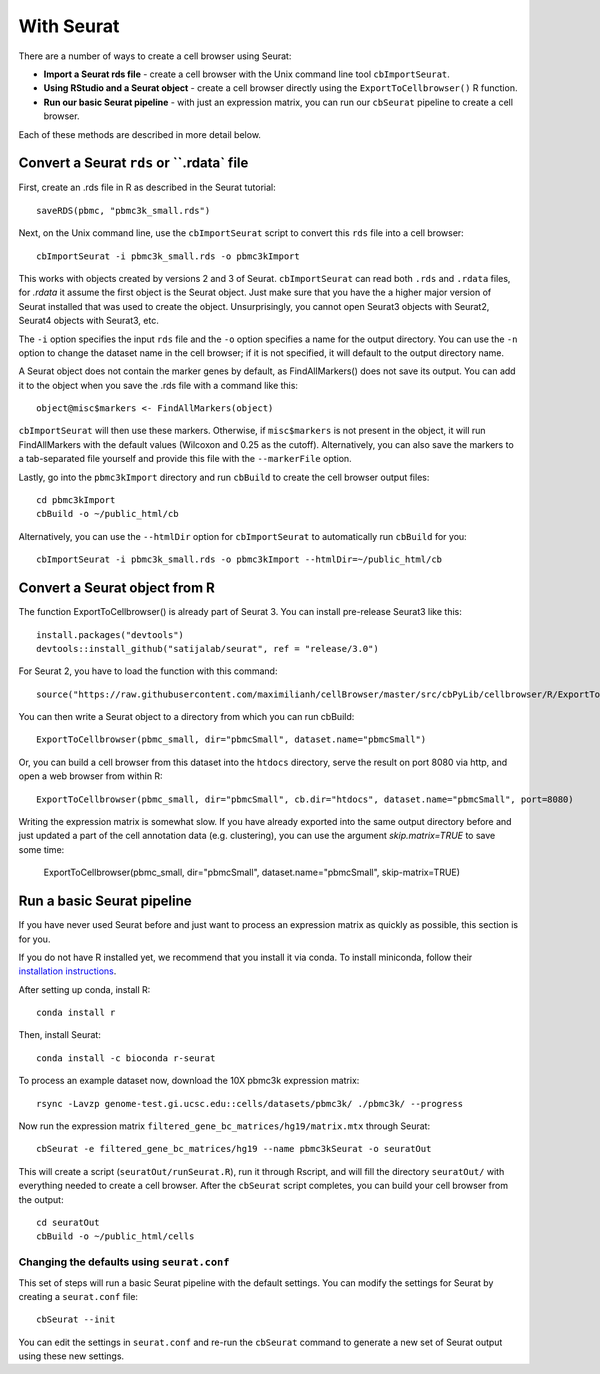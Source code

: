 With Seurat
-----------

There are a number of ways to create a cell browser using Seurat:

* **Import a Seurat rds file** - create a cell browser with the Unix command line tool ``cbImportSeurat``.
* **Using RStudio and a Seurat object** - create a cell browser directly using the ``ExportToCellbrowser()`` R function. 
* **Run our basic Seurat pipeline** - with just an expression matrix, you can run our ``cbSeurat`` pipeline to create a cell browser.

Each of these methods are described in more detail below.

Convert a Seurat ``rds`` or ``.rdata` file
^^^^^^^^^^^^^^^^^^^^^^^^^^^^^^^^^^^^^^^^^^

First, create an .rds file in R as described in the Seurat tutorial::

    saveRDS(pbmc, "pbmc3k_small.rds")

Next, on the Unix command line, use the ``cbImportSeurat`` script to convert this ``rds``
file into a cell browser::

    cbImportSeurat -i pbmc3k_small.rds -o pbmc3kImport

This works with objects created by versions 2 and 3 of Seurat. ``cbImportSeurat`` can read 
both ``.rds`` and ``.rdata`` files, for `.rdata` it assume the first object is the Seurat object.
Just make sure that you have the a higher major version of Seurat installed that was used to create the
object. Unsurprisingly, you cannot open Seurat3 objects with Seurat2, Seurat4 objects with Seurat3, etc.

The ``-i`` option specifies the input ``rds`` file and the ``-o`` option specifies a name for the output
directory. You can use the ``-n`` option to change the dataset name in the cell browser;
if it is not specified, it will default to the output directory name.

A Seurat object does not contain the marker genes by default, as FindAllMarkers() does not save its output.
You can add it to the object when you save the .rds file with a command like this::

    object@misc$markers <- FindAllMarkers(object)

``cbImportSeurat`` will then use these markers. Otherwise, if ``misc$markers`` is not present in the object, it will
run FindAllMarkers with the default values (Wilcoxon and 0.25 as the cutoff). Alternatively, you can also save the markers
to a tab-separated file yourself and provide this file with the ``--markerFile`` option.

Lastly, go into the ``pbmc3kImport`` directory and run ``cbBuild`` to create the cell browser
output files::

    cd pbmc3kImport
    cbBuild -o ~/public_html/cb
    
Alternatively, you can use the ``--htmlDir`` option for ``cbImportSeurat`` to automatically run ``cbBuild`` for you::

    cbImportSeurat -i pbmc3k_small.rds -o pbmc3kImport --htmlDir=~/public_html/cb

Convert a Seurat object from R
^^^^^^^^^^^^^^^^^^^^^^^^^^^^^^

The function ExportToCellbrowser() is already part of Seurat 3. You can install pre-release Seurat3 like this::

    install.packages("devtools")
    devtools::install_github("satijalab/seurat", ref = "release/3.0")

For Seurat 2, you have to load the function with this command::

    source("https://raw.githubusercontent.com/maximilianh/cellBrowser/master/src/cbPyLib/cellbrowser/R/ExportToCellbrowser-seurat2.R")

You can then write a Seurat object to a directory from which you can run cbBuild::

    ExportToCellbrowser(pbmc_small, dir="pbmcSmall", dataset.name="pbmcSmall")

Or, you can build a cell browser from this dataset into the ``htdocs`` directory,
serve the result on port 8080 via http, and open a web browser from within R::

    ExportToCellbrowser(pbmc_small, dir="pbmcSmall", cb.dir="htdocs", dataset.name="pbmcSmall", port=8080)

Writing the expression matrix is somewhat slow. If you have already exported into the same 
output directory before and just updated a part of the cell annotation data
(e.g. clustering), you can use the argument *skip.matrix=TRUE* to save some
time:

    ExportToCellbrowser(pbmc_small, dir="pbmcSmall", dataset.name="pbmcSmall", skip-matrix=TRUE)

Run a basic Seurat pipeline
^^^^^^^^^^^^^^^^^^^^^^^^^^^

If you have never used Seurat before and just want to process an expression matrix
as quickly as possible, this section is for you.

If you do not have R installed yet, we recommend that you install it via conda.
To install miniconda, follow their `installation instructions <https://conda.io/projects/conda/en/latest/user-guide/install/index.html#regular-installation>`_.

After setting up conda, install R::

    conda install r

Then, install Seurat::

    conda install -c bioconda r-seurat 

To process an example dataset now, download the 10X pbmc3k expression matrix::

    rsync -Lavzp genome-test.gi.ucsc.edu::cells/datasets/pbmc3k/ ./pbmc3k/ --progress

Now run the expression matrix ``filtered_gene_bc_matrices/hg19/matrix.mtx`` through
Seurat::

    cbSeurat -e filtered_gene_bc_matrices/hg19 --name pbmc3kSeurat -o seuratOut 

This will create a script (``seuratOut/runSeurat.R``), run it through Rscript, and
will fill the directory ``seuratOut/`` with everything needed to create a cell
browser. After the ``cbSeurat`` script completes, you can build your cell browser from the output::

    cd seuratOut
    cbBuild -o ~/public_html/cells

Changing the defaults using ``seurat.conf``
""""""""

This set of steps will run a basic Seurat pipeline with the default settings. You can
modify the settings for Seurat by creating a ``seurat.conf`` file::

    cbSeurat --init

You can edit the settings in ``seurat.conf`` and re-run the ``cbSeurat`` command to
generate a new set of Seurat output using these new settings. 
